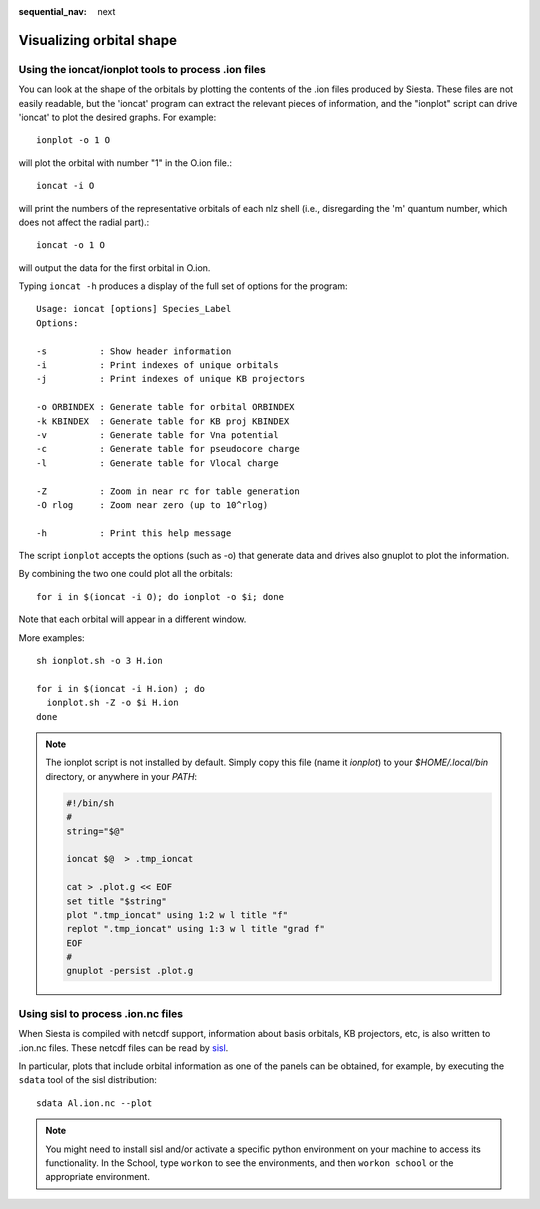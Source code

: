 :sequential_nav: next

..  _how-to-orbital-visualization:

Visualizing orbital shape
=========================


Using the ioncat/ionplot tools to process .ion files
----------------------------------------------------

You can look at the shape of the orbitals by plotting the
contents of the .ion files produced by Siesta. These files are not
easily readable, but the 'ioncat' program can extract the relevant 
pieces of information, and the "ionplot" script can drive 'ioncat' to
plot the desired graphs. For example::

        ionplot -o 1 O

will plot the orbital with number "1" in the O.ion file.::

        ioncat -i O

will print the numbers of the representative orbitals of each nlz
shell (i.e., disregarding the 'm' quantum number, which does not
affect the radial part).::

        ioncat -o 1 O 

will output the data for the first orbital in O.ion.

Typing ``ioncat -h`` produces a display of the full set of options for
the program::

  Usage: ioncat [options] Species_Label
  Options:

  -s          : Show header information
  -i          : Print indexes of unique orbitals
  -j          : Print indexes of unique KB projectors

  -o ORBINDEX : Generate table for orbital ORBINDEX
  -k KBINDEX  : Generate table for KB proj KBINDEX
  -v          : Generate table for Vna potential
  -c          : Generate table for pseudocore charge
  -l          : Generate table for Vlocal charge
  
  -Z          : Zoom in near rc for table generation
  -O rlog     : Zoom near zero (up to 10^rlog)
  
  -h          : Print this help message

The script ``ionplot`` accepts the options (such as -o)
that generate data and drives also gnuplot to plot the information.

By combining the two one could plot all the orbitals::

 for i in $(ioncat -i O); do ionplot -o $i; done

Note that each orbital will appear in a different window.

More examples::

  sh ionplot.sh -o 3 H.ion

  for i in $(ioncat -i H.ion) ; do
    ionplot.sh -Z -o $i H.ion
  done

.. note::
   The ionplot script is not installed by default. Simply copy this
   file (name it *ionplot*) to your *$HOME/.local/bin* directory, or anywhere in your *PATH*:

   .. code:: shell

	     #!/bin/sh
	     #
	     string="$@"

	     ioncat $@  > .tmp_ioncat

	     cat > .plot.g << EOF
	     set title "$string"
	     plot ".tmp_ioncat" using 1:2 w l title "f"
	     replot ".tmp_ioncat" using 1:3 w l title "grad f"
	     EOF
	     #
	     gnuplot -persist .plot.g

	     
Using sisl to process .ion.nc files
-----------------------------------

When Siesta is compiled with netcdf support, information about basis
orbitals, KB projectors, etc, is also written to .ion.nc files. These
netcdf files can be read by `sisl <http://zerothi.github.io/sisl>`_.

In particular, plots that include orbital information as one of the
panels can be obtained, for example, by executing the ``sdata`` tool
of the sisl distribution::

   sdata Al.ion.nc --plot

.. note::
   You might need to install sisl and/or activate a specific
   python environment on your machine to access its functionality.
   In the School, type ``workon`` to see the environments, and then
   ``workon school`` or the appropriate environment.
   


